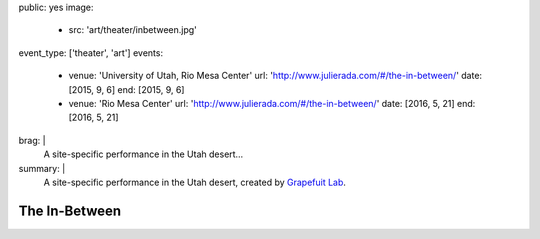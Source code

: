 public: yes
image:
  - src: 'art/theater/inbetween.jpg'
event_type: ['theater', 'art']
events:
  - venue: 'University of Utah, Rio Mesa Center'
    url: 'http://www.julierada.com/#/the-in-between/'
    date: [2015, 9, 6]
    end: [2015, 9, 6]
  - venue: 'Rio Mesa Center'
    url: 'http://www.julierada.com/#/the-in-between/'
    date: [2016, 5, 21]
    end: [2016, 5, 21]
brag: |
  A site-specific performance in the Utah desert…
summary: |
  A site-specific performance in the Utah desert,
  created by `Grapefuit Lab`_.

  .. _Grapefuit Lab: http://grapefruitlab.com


**************
The In-Between
**************
